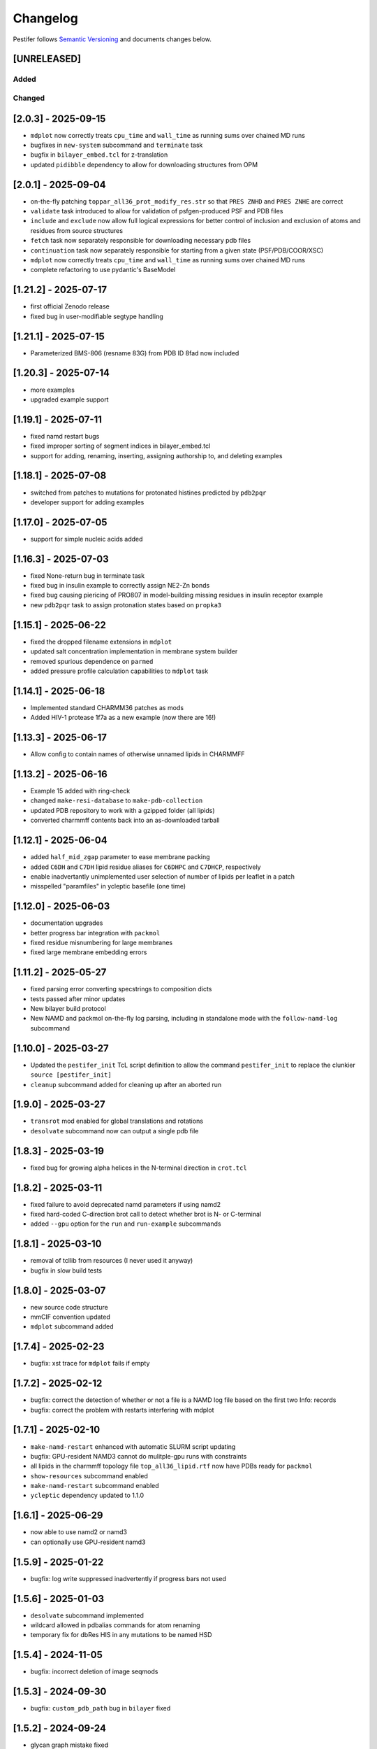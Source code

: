 Changelog
=========

Pestifer follows `Semantic Versioning <https://semver.org/>`__ and
documents changes below.

[UNRELEASED]
------------

Added
~~~~~

Changed
~~~~~~~

.. _203---2025-09-15:

[2.0.3] - 2025-09-15
--------------------

- ``mdplot`` now correctly treats ``cpu_time`` and ``wall_time`` as
  running sums over chained MD runs
- bugfixes in ``new-system`` subcommand and ``terminate`` task
- bugfix in ``bilayer_embed.tcl`` for z-translation
- updated ``pidibble`` dependency to allow for downloading structures
  from OPM

.. _201---2025-09-04:

[2.0.1] - 2025-09-04
--------------------

- on-the-fly patching ``toppar_all36_prot_modify_res.str`` so that
  ``PRES ZNHD`` and ``PRES ZNHE`` are correct
- ``validate`` task introduced to allow for validation of
  psfgen-produced PSF and PDB files
- ``include`` and ``exclude`` now allow full logical expressions for
  better control of inclusion and exclusion of atoms and residues from
  source structures
- ``fetch`` task now separately responsible for downloading necessary
  pdb files
- ``continuation`` task now separately responsible for starting from a
  given state (PSF/PDB/COOR/XSC)
- ``mdplot`` now correctly treats ``cpu_time`` and ``wall_time`` as
  running sums over chained MD runs
- complete refactoring to use pydantic's BaseModel

.. _1212---2025-07-17:

[1.21.2] - 2025-07-17
---------------------

- first official Zenodo release |DOI|
- fixed bug in user-modifiable segtype handling

.. _1211---2025-07-15:

[1.21.1] - 2025-07-15
---------------------

- Parameterized BMS-806 (resname 83G) from PDB ID 8fad now included

.. _1203---2025-07-14:

[1.20.3] - 2025-07-14
---------------------

- more examples
- upgraded example support

.. _1191---2025-07-11:

[1.19.1] - 2025-07-11
---------------------

- fixed namd restart bugs
- fixed improper sorting of segment indices in bilayer_embed.tcl
- support for adding, renaming, inserting, assigning authorship to, and
  deleting examples

.. _1181---2025-07-08:

[1.18.1] - 2025-07-08
---------------------

- switched from patches to mutations for protonated histines predicted
  by ``pdb2pqr``
- developer support for adding examples

.. _1170---2025-07-05:

[1.17.0] - 2025-07-05
---------------------

- support for simple nucleic acids added

.. _1163---2025-07-03:

[1.16.3] - 2025-07-03
---------------------

- fixed None-return bug in terminate task
- fixed bug in insulin example to correctly assign NE2-Zn bonds
- fixed bug causing piericing of PRO807 in model-building missing
  residues in insulin receptor example
- new ``pdb2pqr`` task to assign protonation states based on ``propka3``

.. _1151---2025-06-22:

[1.15.1] - 2025-06-22
---------------------

- fixed the dropped filename extensions in ``mdplot``
- updated salt concentration implementation in membrane system builder
- removed spurious dependence on ``parmed``
- added pressure profile calculation capabilities to ``mdplot`` task

.. _1141---2025-06-18:

[1.14.1] - 2025-06-18
---------------------

- Implemented standard CHARMM36 patches as mods
- Added HIV-1 protease 1f7a as a new example (now there are 16!)

.. _1133---2025-06-17:

[1.13.3] - 2025-06-17
---------------------

- Allow config to contain names of otherwise unnamed lipids in CHARMMFF

.. _1132---2025-06-16:

[1.13.2] - 2025-06-16
---------------------

- Example 15 added with ring-check
- changed ``make-resi-database`` to ``make-pdb-collection``
- updated PDB repository to work with a gzipped folder (all lipids)
- converted charmmff contents back into an as-downloaded tarball

.. _1121---2025-06-04:

[1.12.1] - 2025-06-04
---------------------

- added ``half_mid_zgap`` parameter to ease membrane packing
- added ``C6DH`` and ``C7DH`` lipid residue aliases for ``C6DHPC`` and
  ``C7DHCP``, respectively
- enable inadvertantly unimplemented user selection of number of lipids
  per leaflet in a patch
- misspelled "paramfiles" in ycleptic basefile (one time)

.. _1120---2025-06-03:

[1.12.0] - 2025-06-03
---------------------

- documentation upgrades
- better progress bar integration with ``packmol``
- fixed residue misnumbering for large membranes
- fixed large membrane embedding errors

.. _1112---2025-05-27:

[1.11.2] - 2025-05-27
---------------------

- fixed parsing error converting specstrings to composition dicts
- tests passed after minor updates
- New bilayer build protocol
- New NAMD and packmol on-the-fly log parsing, including in standalone
  mode with the ``follow-namd-log`` subcommand

.. _1100---2025-03-27:

[1.10.0] - 2025-03-27
---------------------

- Updated the ``pestifer_init`` TcL script definition to allow the
  command ``pestifer_init`` to replace the clunkier
  ``source [pestifer_init]``
- ``cleanup`` subcommand added for cleaning up after an aborted run

.. _190---2025-03-27:

[1.9.0] - 2025-03-27
--------------------

- ``transrot`` mod enabled for global translations and rotations
- ``desolvate`` subcommand now can output a single pdb file

.. _183---2025-03-19:

[1.8.3] - 2025-03-19
--------------------

- fixed bug for growing alpha helices in the N-terminal direction in
  ``crot.tcl``

.. _182---2025-03-11:

[1.8.2] - 2025-03-11
--------------------

- fixed failure to avoid deprecated namd parameters if using namd2
- fixed hard-coded C-direction brot call to detect whether brot is N- or
  C-terminal
- added ``--gpu`` option for the ``run`` and ``run-example`` subcommands

.. _181---2025-03-10:

[1.8.1] - 2025-03-10
--------------------

- removal of tcllib from resources (I never used it anyway)
- bugfix in slow build tests

.. _180---2025-03-07:

[1.8.0] - 2025-03-07
--------------------

- new source code structure
- mmCIF convention updated
- ``mdplot`` subcommand added

.. _174---2025-02-23:

[1.7.4] - 2025-02-23
--------------------

- bugfix: xst trace for ``mdplot`` fails if empty

.. _172---2025-02-12:

[1.7.2] - 2025-02-12
--------------------

- bugfix: correct the detection of whether or not a file is a NAMD log
  file based on the first two Info: records
- bugfix: correct the problem with restarts interfering with mdplot

.. _171---2025-02-10:

[1.7.1] - 2025-02-10
--------------------

- ``make-namd-restart`` enhanced with automatic SLURM script updating
- bugfix: GPU-resident NAMD3 cannot do mulitple-gpu runs with
  constraints
- all lipids in the charmmff topology file ``top_all36_lipid.rtf`` now
  have PDBs ready for ``packmol``
- ``show-resources`` subcommand enabled
- ``make-namd-restart`` subcommand enabled
- ``ycleptic`` dependency updated to 1.1.0

.. _161---2025-06-29:

[1.6.1] - 2025-06-29
--------------------

- now able to use namd2 or namd3
- can optionally use GPU-resident namd3

.. _159---2025-01-22:

[1.5.9] - 2025-01-22
--------------------

- bugfix: log write suppressed inadvertently if progress bars not used

.. _156---2025-01-03:

[1.5.6] - 2025-01-03
--------------------

- ``desolvate`` subcommand implemented
- wildcard allowed in pdbalias commands for atom renaming
- temporary fix for dbRes HIS in any mutations to be named HSD

.. _154---2024-11-05:

[1.5.4] - 2024-11-05
--------------------

- bugfix: incorrect deletion of image seqmods

.. _153---2024-09-30:

[1.5.3] - 2024-09-30
--------------------

- bugfix: ``custom_pdb_path`` bug in ``bilayer`` fixed

.. _152---2024-09-24:

[1.5.2] - 2024-09-24
--------------------

- glycan graph mistake fixed
- python dependency updated to >=3.12
- ``ycleptic`` dependency updated to 1.0.7

.. _148---2024-09-24:

[1.4.8] - 2024-09-24
--------------------

- updated CHARMM lipid PDB files
- updated ``ycleptic`` to 1.0.6 to enable interactive help and automatic
  config documentation

.. _147---2024-09-18:

[1.4.7] - 2024-09-18
--------------------

- ``ambertools`` dependency removed
- ``packmol-memgen`` integration removed; now use native ``bilayer``
  task
- ``make-resi-database`` command added
- CHARMM force field files updated to July 2024
- ``salt_con``, ``anion``, and ``cation`` specs for solvate now
  available
- ``pidibble`` dependency updated to 1.1.9
- pierced ring detection and remediation via the ``ring_check`` task
- ``restart`` task added
- automatic detection of SLURM environment for multi-node MD runs
- ``--config-updates`` option for ``fetch-example`` and ``run-example``
  subcommands implemented
- progress bars enabled for NAMD, psfgen, and packmol
- ``--kick-ass-banner`` option implemented -- check it out!
- ``pidibble`` dependency updated to 1.1.8
- expanded integration of ``packmol-memgen``
- added ``fetch-example`` subcommand that just copies the respective
  example YAML file to the CWD
- bugfixes:
- since packmol-memgen sometimes translates the insert, cannot use
  packmol's input coordinates to psfgen the resulting embedded system

.. _144---2024-07-10:

[1.4.4] - 2024-07-10
--------------------

- now includes Tcllib 2.0
- bugfixes:
- fixed incorrect charges on the C-terminal CA and HB in the ``HEAL``
  patch

.. _143---2024-07-02:

[1.4.3] - 2024-07-02
--------------------

- update ambertools version requirement to 23.6; no more
  packmol-memgen/pdbremix error
- bugfixes:
- change packmol-memgen's weird ion names to be CHARMM-compatible
- allow for N-atom position calculation for residues added to a
  C-terminus (atom name OT1 vs O)

.. _142---2024-06-27:

[1.4.2] - 2024-06-27
--------------------

- explicit chain mapping in config file

.. _141---2024-05-16:

[1.4.1] - 2024-05-16
--------------------

- support for empty TER records

.. _140---2024-04-01:

[1.4.0] - 2024-04-01
--------------------

- initial ``packmol-memgen`` integration

.. _139---2024-03-04:

[1.3.9] - 2024-03-04
--------------------

- added ``include_C_termini`` boolean to ``declash`` directives; set to
  ``False`` to prevent C-terminal insertions from undergoing automatic
  declashing

.. _138---2024-02-29:

[1.3.8] - 2024-02-29
--------------------

- bugfix: spurious code in ``pestifer-vmd.tcl``

.. _137---2024-02-29:

[1.3.7] - 2024-02-29
--------------------

- bugfix: fixed a spurious hard-coded path in ``macros.tcl``
- bugfix: ``runscript`` sources TcL proc files with dependencies in proc
  files that aren't yet sourced; fixed that
- ``alphafold`` source directive added to permit download of models from
  the AlphaFold database by accession code

.. _135---2024-02-26:

[1.3.5] - 2024-02-26
--------------------

- bugfix: renumbering of author resids in non-protein segments if user
  adds protein residues by insertion that may conflict
- transferance of atomselect macros from YAML input to any VMD script
- ``inittcl`` subcommand makes this transfer; needs only to be run one
  time post-installation

.. _134---2024-02-06:

[1.3.4] - 2024-02-06
--------------------

- new TcL procs for asymmetric unit generation from non-symmetric
  assemblies
- ``pestifer_init`` TcL proc provided in docs for user VMD startup
  script
- ``script`` subcommand removed
- syntax of ``wheretcl`` subcommand expanded

.. _133---2024-01-31:

[1.3.3] - 2024-01-31
--------------------

- ``NAMDLog`` class introduced for parsing NAMD2-generated log files
- ``mdplot`` task for generating plots of various energy-like quantities
  vs timestep

.. _132---2024-01-24:

[1.3.2] - 2024-01-24
--------------------

- allow for user-defined links in the config file
- all example builds now have tests in the test suite

.. _131---2024-01-12:

[1.3.1] - 2024-01-12
--------------------

- bug fixes for cleaving

.. _130---2024-01-11:

[1.3.0] - 2024-01-11
--------------------

- Support for reading from already-built PSF/PDB systems

.. _129---2023-12-19:

[1.2.9] - 2023-12-19
--------------------

- improved declashing and domain-swapping

.. _128---2023-12-05:

[1.2.8] - 2023-12-05
--------------------

- ``grafts`` for adding glycans
- ``cleave`` task and ``CleavageMod``
- ``ModManager`` replaces ``ModContainer``

.. _125---2023-11-28:

[1.2.5] - 2023-11-28
--------------------

- ``insertion`` mod; corrected bug in ``brot`` tcl procedure

.. _123---2023-11-20:

[1.2.3] - 2023-11-20
--------------------

- script subcommand handles local scripts
- added ``wheretcl`` subcommand
- added ``script`` subcommand (since removed)

.. _120---2023-11-16:

[1.2.0] - 2023-11-16
--------------------

- split all namd subtasks out; now they are level-1 tasks
- added ``manipulate`` task

.. _112---2023-11-09:

[1.1.2] - 2023-11-09
--------------------

- more control over production NAMD2 config generated by the package
  directive
- position restraints control in minimization and relaxation
- ``other_parameters`` for any NAMD2 relaxation task

.. _109---2023-11-07:

[1.0.9] - 2023-11-07
--------------------

- alternate coordinate files and Cfusions
- chain-specific control over building in zero-occupancy residues at N
  and C termini
- ``alpha`` crotation for folding a span of residues into an alpha helix

.. _106---2023-10-31:

[1.0.6] - 2023-10-31
--------------------

- ``cif_residue_map_file`` generated to report mapping between
  CIF-residue numbering and author residue numbering
- enhancements to packaging task
- support for topogromacs added

.. _101---2023-09-20:

[1.0.1] - 2023-09-20
--------------------

- Initial release

.. |DOI| image:: https://zenodo.org/badge/DOI/10.5281/zenodo.16051499.svg
   :target: https://doi.org/10.5281/zenodo.16051499
